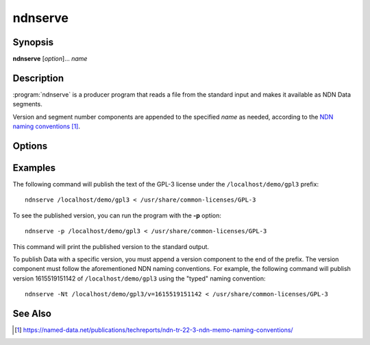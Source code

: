 ndnserve
========

Synopsis
--------

**ndnserve** [*option*]... *name*

Description
-----------

:program:`ndnserve` is a producer program that reads a file from the standard input
and makes it available as NDN Data segments.

Version and segment number components are appended to the specified *name* as needed,
according to the `NDN naming conventions`_.

.. _NDN naming conventions: https://named-data.net/publications/techreports/ndn-tr-22-3-ndn-memo-naming-conventions/

Options
-------

.. option:: -h, --help

    Print help and exit.

.. option:: -f, --freshness MILLISECS

    FreshnessPeriod of the published Data packets, in milliseconds.
    The default is 10000 (10 seconds).

.. option:: -s, --size BYTES

    Maximum chunk size, in bytes. The default is 8000 bytes.

.. option:: -N, --naming-convention CONVENTION

    Select the convention used to encode NDN name components. The available choices are:

    * ``marker`` (shorthand: ``m`` or ``1``) for the old marker-based encoding;
    * ``typed`` (shorthand: ``t`` or ``2``) for the new encoding based on typed name components.

    If this option is not specified, the ndn-cxx library's default is used.

.. option:: -S, --signing-info STRING

    Specify the parameters used to sign the Data packets. If omitted, the default key
    of the default identity is used. The general syntax is ``<scheme>:<name>``. The
    most common supported combinations are as follows:

    * Sign with the default certificate of the default key of an identity: ``id:/<my-identity>``.
    * Sign with the default certificate of a specific key: ``key:/<my-identity>/ksk-1``.
    * Sign with a specific certificate: ``cert:/<my-identity>/KEY/ksk-1/ID-CERT/v=1``.
    * Sign with a SHA-256 digest: ``id:/localhost/identity/digest-sha256``. Note that this
      is only a hash function, not a real signature, but it can significantly speed up
      packet signing operations.

.. option:: -p, --print-data-version

    Print version of the published Data to the standard output.

.. option:: -q, --quiet

    Turn off all non-error output.

.. option:: -v, --verbose

    Produce verbose output.

.. option:: -V, --version

    Print program version and exit.

Examples
--------

The following command will publish the text of the GPL-3 license under the ``/localhost/demo/gpl3``
prefix::

    ndnserve /localhost/demo/gpl3 < /usr/share/common-licenses/GPL-3

To see the published version, you can run the program with the **-p** option::

    ndnserve -p /localhost/demo/gpl3 < /usr/share/common-licenses/GPL-3

This command will print the published version to the standard output.

To publish Data with a specific version, you must append a version component to the end of the
prefix. The version component must follow the aforementioned NDN naming conventions.
For example, the following command will publish version 1615519151142 of ``/localhost/demo/gpl3``
using the "typed" naming convention::

    ndnserve -Nt /localhost/demo/gpl3/v=1615519151142 < /usr/share/common-licenses/GPL-3

See Also
--------

.. target-notes::
